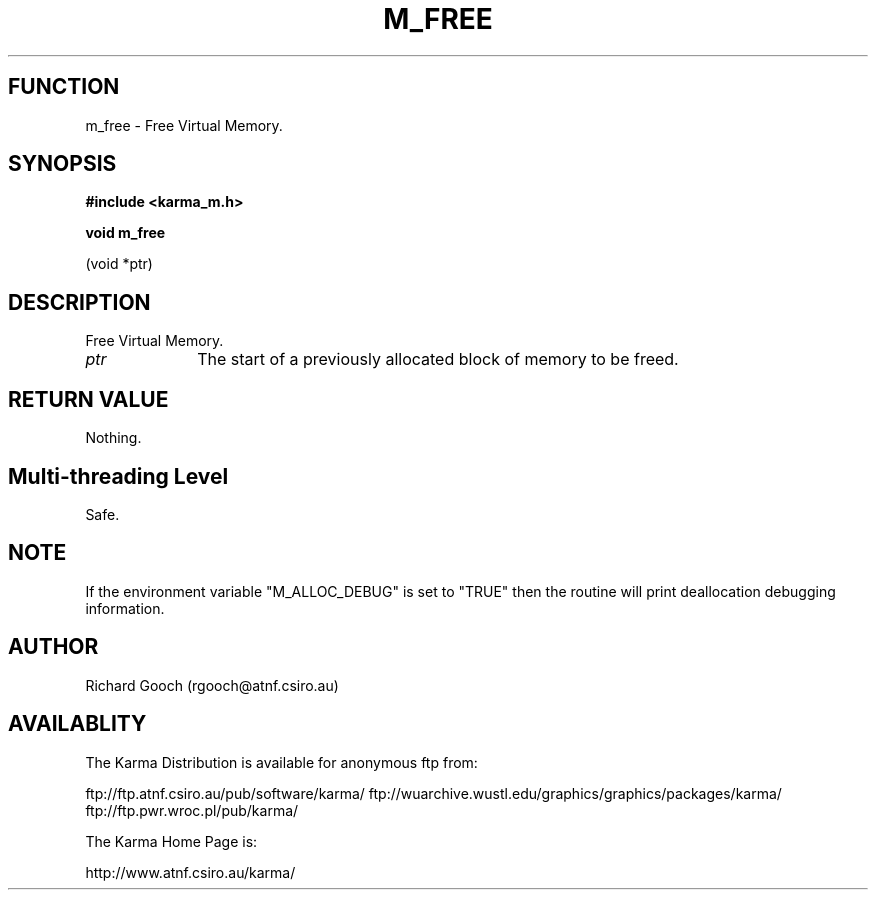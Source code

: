 .TH M_FREE 3 "13 Nov 2005" "Karma Distribution"
.SH FUNCTION
m_free \- Free Virtual Memory.
.SH SYNOPSIS
.B #include <karma_m.h>
.sp
.B void m_free
.sp
(void *ptr)
.SH DESCRIPTION
Free Virtual Memory.
.IP \fIptr\fP 1i
The start of a previously allocated block of memory to be freed.
.SH RETURN VALUE
Nothing.
.SH Multi-threading Level
Safe.
.SH NOTE
If the environment variable "M_ALLOC_DEBUG" is set to "TRUE" then
the routine will print deallocation debugging information.
.sp
.SH AUTHOR
Richard Gooch (rgooch@atnf.csiro.au)
.SH AVAILABLITY
The Karma Distribution is available for anonymous ftp from:

ftp://ftp.atnf.csiro.au/pub/software/karma/
ftp://wuarchive.wustl.edu/graphics/graphics/packages/karma/
ftp://ftp.pwr.wroc.pl/pub/karma/

The Karma Home Page is:

http://www.atnf.csiro.au/karma/

